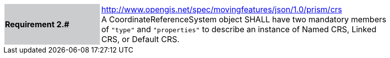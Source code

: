 [width="90%",cols="2,6"]
|===
|*Requirement 2.#* {set:cellbgcolor:#CACCCE} |
http://www.opengis.net/spec/movingfeatures/json/1.0/prism/crs +
A CoordinateReferenceSystem object SHALL have two mandatory members of `"type"` and `"properties"`
to describe an instance of Named CRS, Linked CRS, or Default CRS.
{set:cellbgcolor:#FFFFFF}
|===
